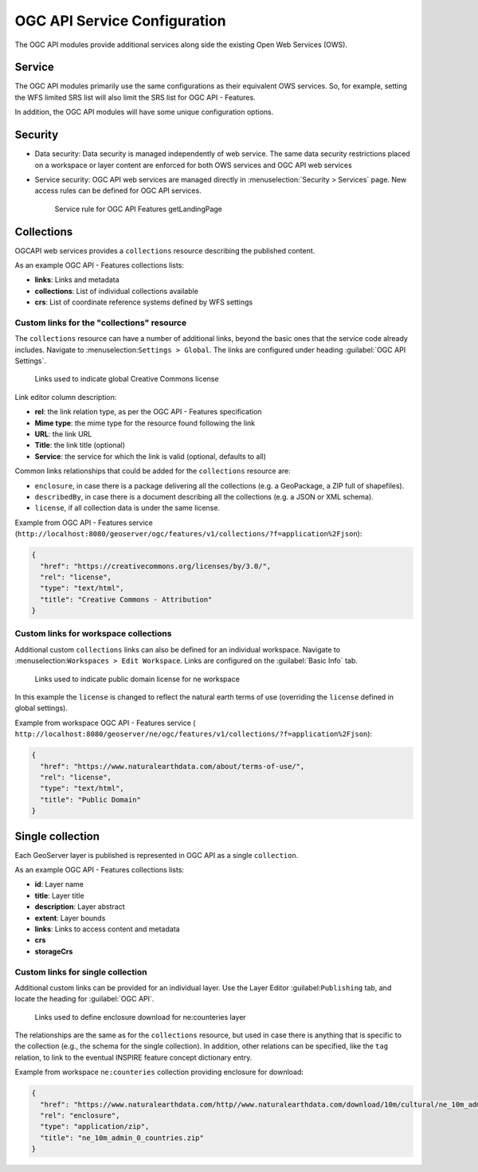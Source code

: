.. _ogcapi_links:

OGC API Service Configuration
=============================

The OGC API modules provide additional services along side the existing Open Web Services (OWS).

Service
-------

The OGC API modules primarily use the same configurations as their equivalent OWS services. So, for example, setting the WFS limited SRS list will also limit the SRS list for OGC API - Features.

In addition, the OGC API modules will have some unique configuration options.

Security
--------

* Data security: Data security is managed independently of web service. The same data security restrictions placed on a workspace or layer content are enforced for both OWS services and OGC API web services

* Service security: OGC API web services are managed directly in :menuselection:`Security > Services` page. New access rules can be defined for OGC API services. 

  .. figure:: img/service_rule.png
     
     Service rule for OGC API Features getLandingPage

Collections
-----------

OGCAPI web services provides a ``collections`` resource describing the published content.

As an example OGC API - Features collections lists:

* **links**: Links and metadata
* **collections**: List of individual collections available
* **crs**: List of coordinate reference systems defined by WFS settings

Custom links for the "collections" resource
^^^^^^^^^^^^^^^^^^^^^^^^^^^^^^^^^^^^^^^^^^^

The ``collections`` resource can have a number of additional links, beyond
the basic ones that the service code already includes. Navigate to :menuselection:``Settings > Global``. The links are configured under heading :guilabel:`OGC API Settings`.
  
.. figure:: img/global_links.png
   
   Links used to indicate global Creative Commons license 

Link editor column description:

* **rel**: the link relation type, as per the OGC API - Features specification
* **Mime type**: the mime type for the resource found following the link
* **URL**: the link URL
* **Title**: the link title (optional)
* **Service**: the service for which the link is valid (optional, defaults to all) 

Common links relationships that could be added for the ``collections`` resource are:

* ``enclosure``, in case there is a package delivering all the collections (e.g. a GeoPackage, a ZIP full of shapefiles).
* ``describedBy``, in case there is a document describing all the collections (e.g. a JSON or XML schema).
* ``license``, if all collection data is under the same license.

Example from OGC API - Features service (``http://localhost:8080/geoserver/ogc/features/v1/collections/?f=application%2Fjson``):

.. code-block:: json

   {
     "href": "https://creativecommons.org/licenses/by/3.0/",
     "rel": "license",
     "type": "text/html",
     "title": "Creative Commons - Attribution"
   }

Custom links for workspace collections
^^^^^^^^^^^^^^^^^^^^^^^^^^^^^^^^^^^^^^

Additional custom ``collections`` links can also be defined for an individual workspace. Navigate to :menuselection:``Workspaces > Edit Workspace``. Links are configured on the :guilabel:`Basic Info` tab.

.. figure:: img/workspace_links.png
   
   Links used to indicate public domain license for ne workspace

In this example the ``license`` is changed to reflect the natural earth terms of use (overriding the ``license`` defined in global settings).

Example from workspace OGC API - Features service ( ``http://localhost:8080/geoserver/ne/ogc/features/v1/collections/?f=application%2Fjson``):

.. code-block:: json

    {
      "href": "https://www.naturalearthdata.com/about/terms-of-use/",
      "rel": "license",
      "type": "text/html",
      "title": "Public Domain"
    }

Single collection
-----------------

Each GeoServer layer is published is represented in OGC API as a single ``collection``.

As an example OGC API - Features collections lists:

* **id**: Layer name
* **title**: Layer title
* **description**: Layer abstract
* **extent**: Layer bounds
* **links**: Links to access content and metadata
* **crs**
* **storageCrs**

Custom links for single collection
^^^^^^^^^^^^^^^^^^^^^^^^^^^^^^^^^^

Additional custom links can be provided for an individual layer. Use the Layer Editor :guilabel:``Publishing`` tab, and locate the heading for :guilabel:`OGC API`.

.. figure:: img/links.png

   Links used to define enclosure download for ne:counteries layer

The relationships are the same as for the ``collections`` resource, but used in case
there is anything that is specific to the collection (e.g., the schema for the single collection). 
In addition, other relations can be specified, like the ``tag`` relation, to link to the eventual
INSPIRE feature concept dictionary entry.

Example from workspace ``ne:counteries`` collection providing enclosure for download:

.. code-block:: json

    {
      "href": "https://www.naturalearthdata.com/http//www.naturalearthdata.com/download/10m/cultural/ne_10m_admin_0_countries.zip",
      "rel": "enclosure",
      "type": "application/zip",
      "title": "ne_10m_admin_0_countries.zip"
    }
